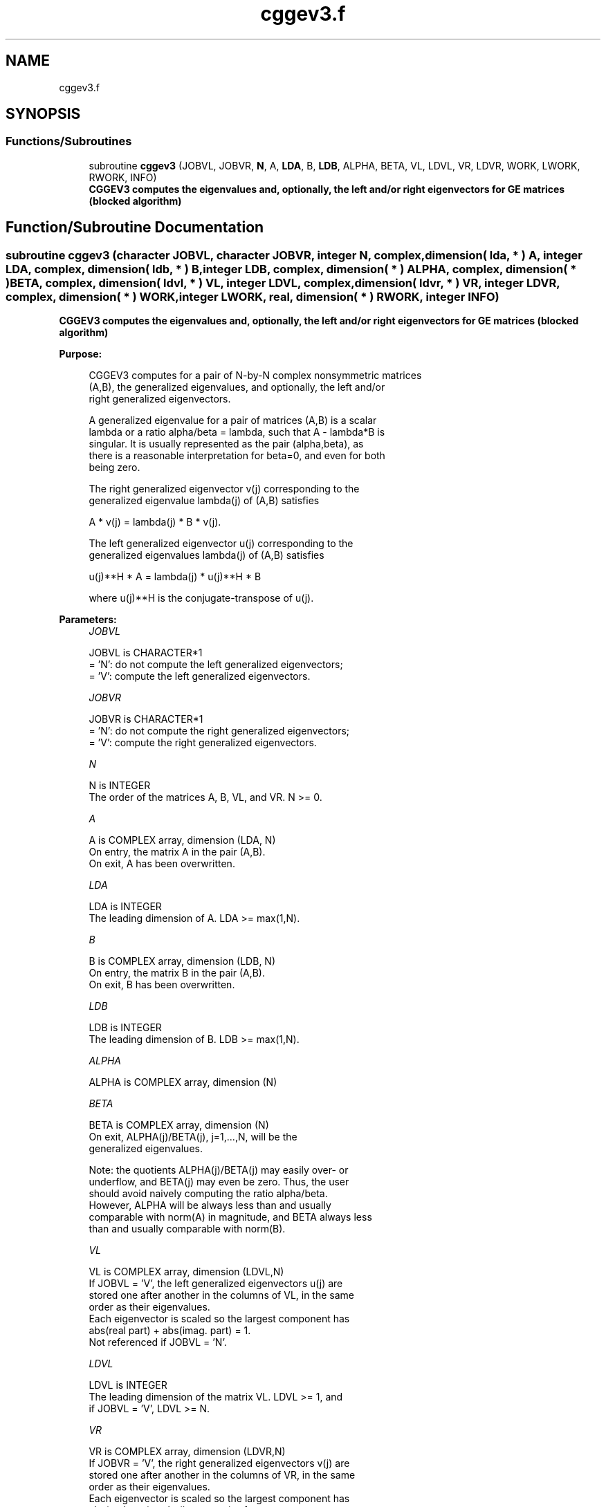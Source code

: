 .TH "cggev3.f" 3 "Tue Nov 14 2017" "Version 3.8.0" "LAPACK" \" -*- nroff -*-
.ad l
.nh
.SH NAME
cggev3.f
.SH SYNOPSIS
.br
.PP
.SS "Functions/Subroutines"

.in +1c
.ti -1c
.RI "subroutine \fBcggev3\fP (JOBVL, JOBVR, \fBN\fP, A, \fBLDA\fP, B, \fBLDB\fP, ALPHA, BETA, VL, LDVL, VR, LDVR, WORK, LWORK, RWORK, INFO)"
.br
.RI "\fB CGGEV3 computes the eigenvalues and, optionally, the left and/or right eigenvectors for GE matrices (blocked algorithm)\fP "
.in -1c
.SH "Function/Subroutine Documentation"
.PP 
.SS "subroutine cggev3 (character JOBVL, character JOBVR, integer N, complex, dimension( lda, * ) A, integer LDA, complex, dimension( ldb, * ) B, integer LDB, complex, dimension( * ) ALPHA, complex, dimension( * ) BETA, complex, dimension( ldvl, * ) VL, integer LDVL, complex, dimension( ldvr, * ) VR, integer LDVR, complex, dimension( * ) WORK, integer LWORK, real, dimension( * ) RWORK, integer INFO)"

.PP
\fB CGGEV3 computes the eigenvalues and, optionally, the left and/or right eigenvectors for GE matrices (blocked algorithm)\fP  
.PP
\fBPurpose: \fP
.RS 4

.PP
.nf
 CGGEV3 computes for a pair of N-by-N complex nonsymmetric matrices
 (A,B), the generalized eigenvalues, and optionally, the left and/or
 right generalized eigenvectors.

 A generalized eigenvalue for a pair of matrices (A,B) is a scalar
 lambda or a ratio alpha/beta = lambda, such that A - lambda*B is
 singular. It is usually represented as the pair (alpha,beta), as
 there is a reasonable interpretation for beta=0, and even for both
 being zero.

 The right generalized eigenvector v(j) corresponding to the
 generalized eigenvalue lambda(j) of (A,B) satisfies

              A * v(j) = lambda(j) * B * v(j).

 The left generalized eigenvector u(j) corresponding to the
 generalized eigenvalues lambda(j) of (A,B) satisfies

              u(j)**H * A = lambda(j) * u(j)**H * B

 where u(j)**H is the conjugate-transpose of u(j).
.fi
.PP
 
.RE
.PP
\fBParameters:\fP
.RS 4
\fIJOBVL\fP 
.PP
.nf
          JOBVL is CHARACTER*1
          = 'N':  do not compute the left generalized eigenvectors;
          = 'V':  compute the left generalized eigenvectors.
.fi
.PP
.br
\fIJOBVR\fP 
.PP
.nf
          JOBVR is CHARACTER*1
          = 'N':  do not compute the right generalized eigenvectors;
          = 'V':  compute the right generalized eigenvectors.
.fi
.PP
.br
\fIN\fP 
.PP
.nf
          N is INTEGER
          The order of the matrices A, B, VL, and VR.  N >= 0.
.fi
.PP
.br
\fIA\fP 
.PP
.nf
          A is COMPLEX array, dimension (LDA, N)
          On entry, the matrix A in the pair (A,B).
          On exit, A has been overwritten.
.fi
.PP
.br
\fILDA\fP 
.PP
.nf
          LDA is INTEGER
          The leading dimension of A.  LDA >= max(1,N).
.fi
.PP
.br
\fIB\fP 
.PP
.nf
          B is COMPLEX array, dimension (LDB, N)
          On entry, the matrix B in the pair (A,B).
          On exit, B has been overwritten.
.fi
.PP
.br
\fILDB\fP 
.PP
.nf
          LDB is INTEGER
          The leading dimension of B.  LDB >= max(1,N).
.fi
.PP
.br
\fIALPHA\fP 
.PP
.nf
          ALPHA is COMPLEX array, dimension (N)
.fi
.PP
.br
\fIBETA\fP 
.PP
.nf
          BETA is COMPLEX array, dimension (N)
          On exit, ALPHA(j)/BETA(j), j=1,...,N, will be the
          generalized eigenvalues.

          Note: the quotients ALPHA(j)/BETA(j) may easily over- or
          underflow, and BETA(j) may even be zero.  Thus, the user
          should avoid naively computing the ratio alpha/beta.
          However, ALPHA will be always less than and usually
          comparable with norm(A) in magnitude, and BETA always less
          than and usually comparable with norm(B).
.fi
.PP
.br
\fIVL\fP 
.PP
.nf
          VL is COMPLEX array, dimension (LDVL,N)
          If JOBVL = 'V', the left generalized eigenvectors u(j) are
          stored one after another in the columns of VL, in the same
          order as their eigenvalues.
          Each eigenvector is scaled so the largest component has
          abs(real part) + abs(imag. part) = 1.
          Not referenced if JOBVL = 'N'.
.fi
.PP
.br
\fILDVL\fP 
.PP
.nf
          LDVL is INTEGER
          The leading dimension of the matrix VL. LDVL >= 1, and
          if JOBVL = 'V', LDVL >= N.
.fi
.PP
.br
\fIVR\fP 
.PP
.nf
          VR is COMPLEX array, dimension (LDVR,N)
          If JOBVR = 'V', the right generalized eigenvectors v(j) are
          stored one after another in the columns of VR, in the same
          order as their eigenvalues.
          Each eigenvector is scaled so the largest component has
          abs(real part) + abs(imag. part) = 1.
          Not referenced if JOBVR = 'N'.
.fi
.PP
.br
\fILDVR\fP 
.PP
.nf
          LDVR is INTEGER
          The leading dimension of the matrix VR. LDVR >= 1, and
          if JOBVR = 'V', LDVR >= N.
.fi
.PP
.br
\fIWORK\fP 
.PP
.nf
          WORK is COMPLEX array, dimension (MAX(1,LWORK))
          On exit, if INFO = 0, WORK(1) returns the optimal LWORK.
.fi
.PP
.br
\fILWORK\fP 
.PP
.nf
          LWORK is INTEGER
          The dimension of the array WORK.

          If LWORK = -1, then a workspace query is assumed; the routine
          only calculates the optimal size of the WORK array, returns
          this value as the first entry of the WORK array, and no error
          message related to LWORK is issued by XERBLA.
.fi
.PP
.br
\fIRWORK\fP 
.PP
.nf
          RWORK is REAL array, dimension (8*N)
.fi
.PP
.br
\fIINFO\fP 
.PP
.nf
          INFO is INTEGER
          = 0:  successful exit
          < 0:  if INFO = -i, the i-th argument had an illegal value.
          =1,...,N:
                The QZ iteration failed.  No eigenvectors have been
                calculated, but ALPHA(j) and BETA(j) should be
                correct for j=INFO+1,...,N.
          > N:  =N+1: other then QZ iteration failed in SHGEQZ,
                =N+2: error return from STGEVC.
.fi
.PP
 
.RE
.PP
\fBAuthor:\fP
.RS 4
Univ\&. of Tennessee 
.PP
Univ\&. of California Berkeley 
.PP
Univ\&. of Colorado Denver 
.PP
NAG Ltd\&. 
.RE
.PP
\fBDate:\fP
.RS 4
January 2015 
.RE
.PP

.PP
Definition at line 218 of file cggev3\&.f\&.
.SH "Author"
.PP 
Generated automatically by Doxygen for LAPACK from the source code\&.
